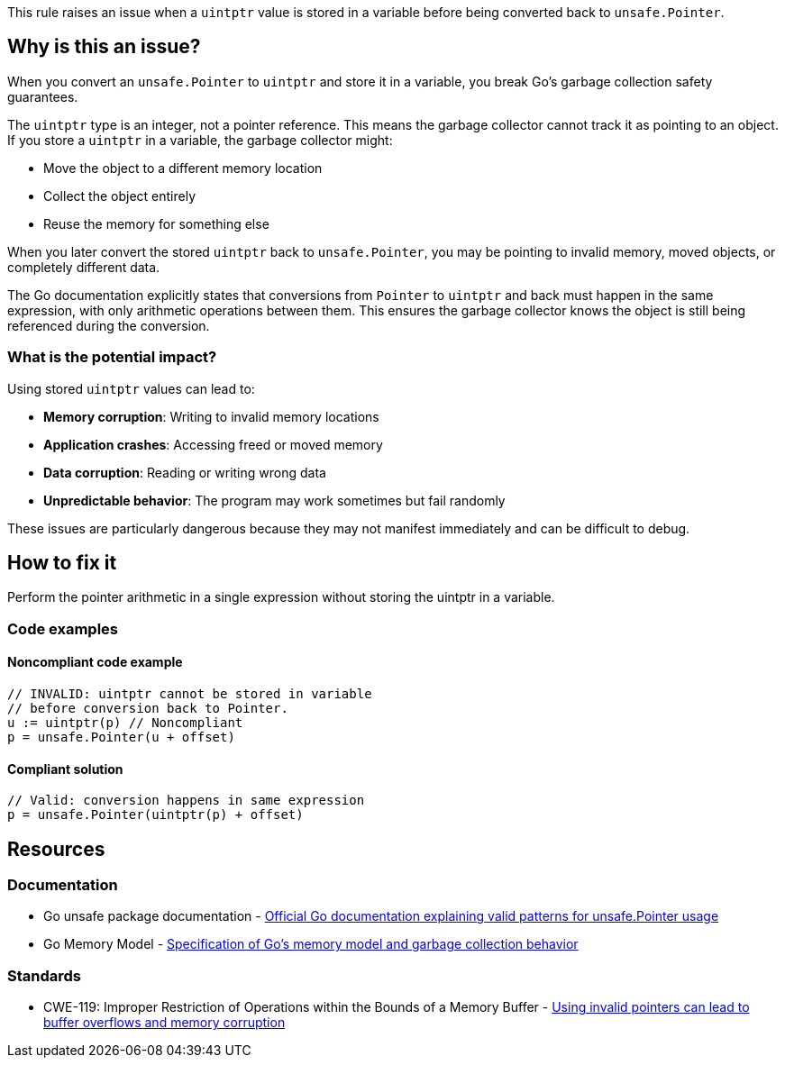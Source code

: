 This rule raises an issue when a `uintptr` value is stored in a variable before being converted back to `unsafe.Pointer`.

== Why is this an issue?

When you convert an `unsafe.Pointer` to `uintptr` and store it in a variable, you break Go's garbage collection safety guarantees.

The `uintptr` type is an integer, not a pointer reference. This means the garbage collector cannot track it as pointing to an object. If you store a `uintptr` in a variable, the garbage collector might:

* Move the object to a different memory location
* Collect the object entirely
* Reuse the memory for something else

When you later convert the stored `uintptr` back to `unsafe.Pointer`, you may be pointing to invalid memory, moved objects, or completely different data.

The Go documentation explicitly states that conversions from `Pointer` to `uintptr` and back must happen in the same expression, with only arithmetic operations between them. This ensures the garbage collector knows the object is still being referenced during the conversion.

=== What is the potential impact?

Using stored `uintptr` values can lead to:

* **Memory corruption**: Writing to invalid memory locations
* **Application crashes**: Accessing freed or moved memory
* **Data corruption**: Reading or writing wrong data
* **Unpredictable behavior**: The program may work sometimes but fail randomly

These issues are particularly dangerous because they may not manifest immediately and can be difficult to debug.

== How to fix it

Perform the pointer arithmetic in a single expression without storing the uintptr in a variable.

=== Code examples

==== Noncompliant code example

[source,go,diff-id=1,diff-type=noncompliant]
----
// INVALID: uintptr cannot be stored in variable
// before conversion back to Pointer.
u := uintptr(p) // Noncompliant
p = unsafe.Pointer(u + offset)
----

==== Compliant solution

[source,go,diff-id=1,diff-type=compliant]
----
// Valid: conversion happens in same expression
p = unsafe.Pointer(uintptr(p) + offset)
----

== Resources

=== Documentation

 * Go unsafe package documentation - https://pkg.go.dev/unsafe#Pointer[Official Go documentation explaining valid patterns for unsafe.Pointer usage]

 * Go Memory Model - https://go.dev/ref/mem[Specification of Go's memory model and garbage collection behavior]

=== Standards

 * CWE-119: Improper Restriction of Operations within the Bounds of a Memory Buffer - https://cwe.mitre.org/data/definitions/119.html[Using invalid pointers can lead to buffer overflows and memory corruption]
